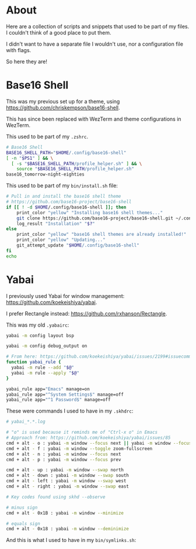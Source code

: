 * About
Here are a collection of scripts and snippets that used to be part of my files. I couldn't think of a good place to put them.

I didn't want to have a separate file I wouldn't use, nor a configuration file with flags.

So here they are!

* Base16 Shell

This was my previous set up for a theme, using https://github.com/chriskempson/base16-shell.

This has since been replaced with WezTerm and theme configurations in WezTerm.

This used to be part of my ~.zshrc~.
#+BEGIN_SRC sh
# Base16 Shell
BASE16_SHELL_PATH="$HOME/.config/base16-shell"
[ -n "$PS1" ] && \
  [ -s "$BASE16_SHELL_PATH/profile_helper.sh" ] && \
    source "$BASE16_SHELL_PATH/profile_helper.sh"
base16_tomorrow-night-eighties
#+END_SRC

This used to be part of my ~bin/install.sh~ file:
#+BEGIN_SRC sh
# Pull in and install the base16 shell theme
# https://github.com/base16-project/base16-shell
if [[ ! -d $HOME/.config/base16-shell ]]; then
    print_color "yellow" "Installing base16 shell themes..."
    git clone https://github.com/base16-project/base16-shell.git ~/.config/base16-shell
    log_result "Installation" "$?"
else
    print_color "yellow" "base16 shell themes are already installed!"
    print_color "yellow" "Updating..."
    git_attempt_update "$HOME/.config/base16-shell"
fi
echo
#+END_SRC

* Yabai

I previously used Yabai for window management: https://github.com/koekeishiya/yabai.

I prefer Rectangle instead: https://github.com/rxhanson/Rectangle.

This was my old ~.yabairc~:
#+BEGIN_SRC sh
yabai -m config layout bsp

yabai -m config debug_output on

# From here: https://github.com/koekeishiya/yabai/issues/2199#issuecomment-2031528636
function yabai_rule {
  yabai -m rule --add "$@"
  yabai -m rule --apply "$@"
}

yabai_rule app="Emacs" manage=on
yabai_rule app="^System Settings$" manage=off
yabai_rule app="^1 Password$" manage=off
#+END_SRC

These were commands I used to have in my ~.skhdrc~:
#+BEGIN_SRC sh
# yabai_*.*.log

# "o" is used because it reminds me of "Ctrl-x o" in Emacs
# Approach from: https://github.com/koekeishiya/yabai/issues/85
cmd + alt - o : yabai -m window --focus next || yabai -m window --focus first
cmd + alt - f : yabai -m window --toggle zoom-fullscreen
cmd + alt - n : yabai -m window --focus next
cmd + alt - p : yabai -m window --focus prev

cmd + alt - up : yabai -m window --swap north
cmd + alt - down : yabai -m window --swap south
cmd + alt - left : yabai -m window --swap west
cmd + alt - right : yabai -m window --swap east

# Key codes found using skhd --observe

# minus sign
cmd + alt - 0x1B : yabai -m window --minimize

# equals sign
cmd + alt - 0x18 : yabai -m window --deminimize
#+END_SRC

And this is what I used to have in my ~bin/symlinks.sh~:
#+BEGIN_SRC sh

#+END_SRC
